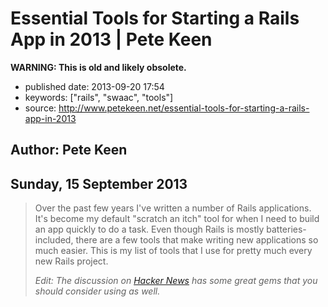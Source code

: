 * Essential Tools for Starting a Rails App in 2013 | Pete Keen
  :PROPERTIES:
  :CUSTOM_ID: essential-tools-for-starting-a-rails-app-in-2013-pete-keen
  :END:

*WARNING: This is old and likely obsolete.*

- published date: 2013-09-20 17:54
- keywords: ["rails", "swaac", "tools"]
- source: http://www.petekeen.net/essential-tools-for-starting-a-rails-app-in-2013

** Author: Pete Keen
   :PROPERTIES:
   :CUSTOM_ID: author-pete-keen
   :END:

** Sunday, 15 September 2013
   :PROPERTIES:
   :CUSTOM_ID: sunday-15-september-2013
   :END:

#+BEGIN_QUOTE
  Over the past few years I've written a number of Rails applications. It's become my default "scratch an itch" tool for when I need to build an app quickly to do a task. Even though Rails is mostly batteries-included, there are a few tools that make writing new applications so much easier. This is my list of tools that I use for pretty much every new Rails project.

  /Edit: The discussion on [[https://news.ycombinator.com/item?id=6393242][Hacker News]] has some great gems that you should consider using as well./

  *** [[https://github.com/bkeepers/dotenv][Dotenv]]
      :PROPERTIES:
      :CUSTOM_ID: dotenv
      :END:

  [[https://github.com/bkeepers/dotenv][Dotenv]] is a simple gem that loads environment variables from a file named =.env= in your project root into the =ENV= hash within Ruby. Getting configuration from the environment is one of the factors in [[http://12factor.net][12 Factor Applications]], and using a =.env= file for development eases the transition to deploying on Heroku. Or, if you're crazy like me, deploying on your own hardware using a nasty brew of Capistrano and Foreman.

  *** [[https://github.com/plataformatec/devise][Devise]]
      :PROPERTIES:
      :CUSTOM_ID: devise
      :END:

  Most Rails apps are going to need a way to authenticate users. You could write something yourself, but there are a lot of subtle security concerns that you have to take into account. By using an off the shelf product like [[https://github.com/plataformatec/devise][Devise]] you're insulated from having to worry about that. Some people use [[https://github.com/binarylogic/authlogic][AuthLogic]], which is also perfectly fine.

  *** [[http://brakemanscanner.org][Brakeman]]
      :PROPERTIES:
      :CUSTOM_ID: brakeman
      :END:

  There have been quite a few security vulnerabilities over the past year or so inside Rails, some of which are due to Rails themselves, but many are coding errors or best practices that, over time, have turned out to be not the best. [[http://brakemanscanner.org][Brakeman]] is a security scanner that looks at your code base for both categories of error and tells you if you're doing something wrong. I run Brakeman over my codebase as part of my test suite so I know immediately when I'm doing something that isn't quite right.

  *** [[https://github.com/railsbp/rails_best_practices][Rails Best Practices]]
      :PROPERTIES:
      :CUSTOM_ID: rails-best-practices
      :END:

  In a simlar vein to Brakeman, [[https://github.com/railsbp/rails_best_practices][Rails Best Practices]] is a list of best practices that anyone can add to, vote on, and modify. They provide a scanner that looks for violations of these best practices and tells you about them. I also run this as part of my test suite, not because they're necessarily security focused, but hard-won experience has taught me that doing (most of) the things that RBP says to do leads to a more maintainable codebase. They provide a configuration file that you can tweak, in case the scanner starts warning on something that you don't think it should.

  *** [[https://github.com/plataformatec/simple_form][Simple Form]]
      :PROPERTIES:
      :CUSTOM_ID: simple-form
      :END:

  Much of what we do as Rails developers boils down to making simple CRUD forms to work with models. Much of this is going to be inside an admin interface that users never actually see so we want to get the job done as quickly as possible. [[https://github.com/plataformatec/simple_form][Simple Form]] lets you write the simplest form declaration possible and bakes in a lot of useful things like error and validation handling. It's also compatible with a number of CSS frameworks like Zurb Foundation and Bootstrap. I tend to use Simple Form in lieu of an admin interface generator like ActiveAdmin, mostly because I haven't had much luck getting those to play with Rails 4.

  *** [[http://sidekiq.org][Sidekiq]]
      :PROPERTIES:
      :CUSTOM_ID: sidekiq
      :END:

  At some point every Rails application is going to need to do some background processing, especially if you're making server-side calls to other web services. These should /always/ be done outside of a web request because Rule Number 1 is [[http://en.wikipedia.org/wiki/Fallacies_of_Distributed_Computing][The network is unreliable]] (the PDF in the sources block is a great explanation of the problems of distributed computing, btw). I've explored a number of different background processing systems for Rails and the best that I've found is named [[http://sidekiq.org][Sidekiq]]. It uses less resources per worker than any of the rest and it is super easy to manage.

  Share:  [[https://plus.google.com/share?url=http%3A%2F%2Fpkn.me/tools][**]]  [[https://facebook.com/sharer.php?u=http%3A%2F%2Fpkn.me/tools][**]]  [[https://twitter.com/intent/tweet?url=http%3A%2F%2Fpkn.me/tools&text=Essential%20Tools%20for%20Starting%20a%20Rails%20App%20in%202013&via=zrail][**]]  [[https://news.ycombinator.com/submitlink?u=http%3A%2F%2Fwww.petekeen.net/essential-tools-for-starting-a-rails-app-in-2013&t=Essential%20Tools%20for%20Starting%20a%20Rails%20App%20in%202013][Y]] 

  [[/mastering-modern-payments][[[https://d2s7foagexgnc2.cloudfront.net/files/9e8485ea8977967c7fe7/paperbacklandscape-1.png]]]]

  **** [[/mastering-modern-payments][Mastering Modern Payments: Using Stripe with Rails]]
       :PROPERTIES:
       :CUSTOM_ID: mastering-modern-payments-using-stripe-with-rails
       :END:

  Check out my guide on how to properly integrate Stripe with Ruby on Rails, covering background processing, audit trails, admin pages and more.

  [[/mastering-modern-payments][Learn More and Buy Now]]

  Other Formats:  [[/essential-tools-for-starting-a-rails-app-in-2013.pdf][[[https://d2s7foagexgnc2.cloudfront.net/files/7d44797a6ac52e7fb898/pdf.png]]]] [[/essential-tools-for-starting-a-rails-app-in-2013.md][[[https://d2s7foagexgnc2.cloudfront.net/files/4fb4d0b0a7a0bb33a2e0/markdown.png]]]]

  Tagged: [[/tag/Programming][Programming]]  [[/tag/Rails][Rails]] 

  - © [[/][Pete Keen]]
  - [[https://github.com/peterkeen][**]]
  - [[http://www.linkedin.com/in/peterkeen][**]]
  - [[http://twitter.com/zrail][**]]
  - [[mailto:pete@bugsplat.info][**]]
  - [[/index.xml][**]]
#+END_QUOTE
